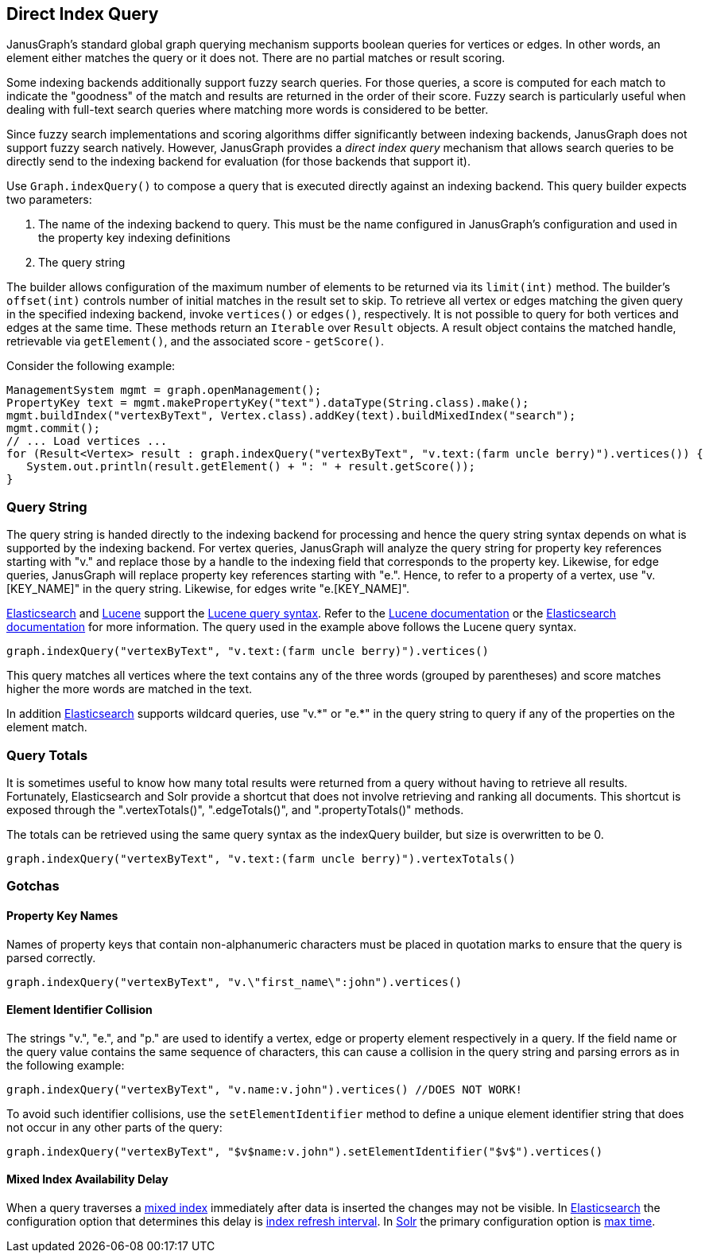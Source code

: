 [[direct-index-query]]
== Direct Index Query

JanusGraph's standard global graph querying mechanism supports boolean queries for vertices or edges. In other words, an element either matches the query or it does not. There are no partial matches or result scoring.

Some indexing backends additionally support fuzzy search queries. For those queries, a score is computed for each match to indicate the "goodness" of the match and results are returned in the order of their score. Fuzzy search is particularly useful when dealing with full-text search queries where matching more words is considered to be better.

Since fuzzy search implementations and scoring algorithms differ significantly between indexing backends, JanusGraph does not support fuzzy search natively. However, JanusGraph provides a _direct index query_ mechanism that allows search queries to be directly send to the indexing backend for evaluation (for those backends that support it).

Use `Graph.indexQuery()` to compose a query that is executed directly against an indexing backend. This query builder expects two parameters:

. The name of the indexing backend to query. This must be the name configured in JanusGraph's configuration and used in the property key indexing definitions
. The query string

The builder allows configuration of the maximum number of elements to be returned via its `limit(int)` method.  The builder's `offset(int)` controls number of initial matches in the result set to skip. To retrieve all vertex or edges matching the given query in the specified indexing backend, invoke `vertices()` or `edges()`, respectively. It is not possible to query for both vertices and edges at the same time.
These methods return an `Iterable` over `Result` objects. A result object contains the matched handle, retrievable via `getElement()`, and the associated score - `getScore()`.

Consider the following example:

[source, java]
ManagementSystem mgmt = graph.openManagement();
PropertyKey text = mgmt.makePropertyKey("text").dataType(String.class).make();
mgmt.buildIndex("vertexByText", Vertex.class).addKey(text).buildMixedIndex("search");
mgmt.commit();
// ... Load vertices ...
for (Result<Vertex> result : graph.indexQuery("vertexByText", "v.text:(farm uncle berry)").vertices()) {
   System.out.println(result.getElement() + ": " + result.getScore());
}

=== Query String

The query string is handed directly to the indexing backend for processing and hence the query string syntax depends on what is supported by the indexing backend. For vertex queries, JanusGraph will analyze the query string for property key references starting with "v." and replace those by a handle to the indexing field that corresponds to the property key. Likewise, for edge queries, JanusGraph will replace property key references starting with "e.".
Hence, to refer to a property of a vertex, use "v.[KEY_NAME]" in the query string. Likewise, for edges write "e.[KEY_NAME]".

<<elasticsearch, Elasticsearch>> and <<lucene, Lucene>> support the http://lucene.apache.org/core/4_10_4/queryparser/org/apache/lucene/queryparser/classic/package-summary.html[Lucene query syntax]. Refer to the http://lucene.apache.org/core/4_1_0/queryparser/org/apache/lucene/queryparser/classic/package-summary.html[Lucene documentation] or the http://www.elasticsearch.org/guide/en/elasticsearch/reference/current/query-dsl-query-string-query.html[Elasticsearch documentation] for more information. The query used in the example above follows the Lucene query syntax.

[source, java]
graph.indexQuery("vertexByText", "v.text:(farm uncle berry)").vertices()

This query matches all vertices where the text contains any of the three words (grouped by parentheses) and score matches higher the more words are matched in the text.

In addition <<elasticsearch, Elasticsearch>> supports wildcard queries, use "v.\*" or "e.*" in the query string to query if any of the properties on the element match.

=== Query Totals

It is sometimes useful to know how many total results were returned from a query without having to retrieve all results.  Fortunately, Elasticsearch and Solr provide a shortcut that does not involve retrieving and ranking all documents.  This shortcut is exposed through the ".vertexTotals()", ".edgeTotals()", and ".propertyTotals()" methods.

The totals can be retrieved using the same query syntax as the indexQuery builder, but size is overwritten to be 0.

[source, java]
graph.indexQuery("vertexByText", "v.text:(farm uncle berry)").vertexTotals()

=== Gotchas

==== Property Key Names

Names of property keys that contain non-alphanumeric characters must be placed in quotation marks to ensure that the query is parsed correctly.

[source, java]
graph.indexQuery("vertexByText", "v.\"first_name\":john").vertices()

==== Element Identifier Collision

The strings "v.", "e.", and "p." are used to identify a vertex, edge or property element respectively in a query. If the field name or the query value contains the same sequence of characters, this can cause a collision in the query string and parsing errors as in the following example:

[source, java]
graph.indexQuery("vertexByText", "v.name:v.john").vertices() //DOES NOT WORK!

To avoid such identifier collisions, use the `setElementIdentifier` method to define a unique element identifier string that does not occur in any other parts of the query:

[source, java]
graph.indexQuery("vertexByText", "$v$name:v.john").setElementIdentifier("$v$").vertices()

==== Mixed Index Availability Delay

When a query traverses a <<index-mixed, mixed index>> immediately after data is inserted the changes may not be visible. In <<elasticsearch, Elasticsearch>> the configuration option that determines this delay is https://www.elastic.co/guide/en/elasticsearch/reference/5.4/index-modules.html#dynamic-index-settings[index refresh interval]. In <<solr, Solr>> the primary configuration option is https://lucene.apache.org/solr/guide/6_6/near-real-time-searching.html[max time].
